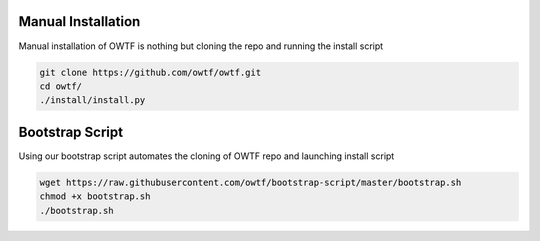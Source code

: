 Manual Installation
^^^^^^^^^^^^^^^^^^^

Manual installation of OWTF is nothing but cloning the repo and running the install script

.. code-block:: bash

    git clone https://github.com/owtf/owtf.git
    cd owtf/
    ./install/install.py

Bootstrap Script
^^^^^^^^^^^^^^^^

Using our bootstrap script automates the cloning of OWTF repo and launching install script

.. code-block:: bash

    wget https://raw.githubusercontent.com/owtf/bootstrap-script/master/bootstrap.sh
    chmod +x bootstrap.sh
    ./bootstrap.sh
